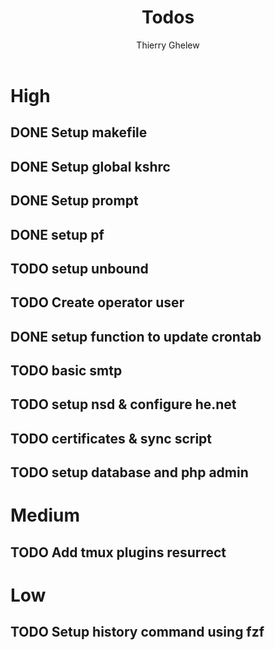 #+TITLE: Todos
#+author:Thierry Ghelew

* High
** DONE Setup makefile
** DONE Setup global kshrc
** DONE Setup prompt
** DONE setup pf
** TODO setup unbound
** TODO Create operator user
** DONE setup function to update crontab
** TODO basic smtp
** TODO setup nsd & configure he.net
** TODO certificates & sync script
** TODO setup database and php admin


* Medium
** TODO Add tmux plugins resurrect

* Low
** TODO Setup history command using fzf
